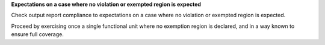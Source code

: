 **Expectations on a case where no violation or exempted region is expected**

Check output report compliance to expectations on a case where no violation or
exempted region is expected.

Proceed by exercising once a single functional unit where no exemption region
is declared, and in a way known to ensure full coverage.
